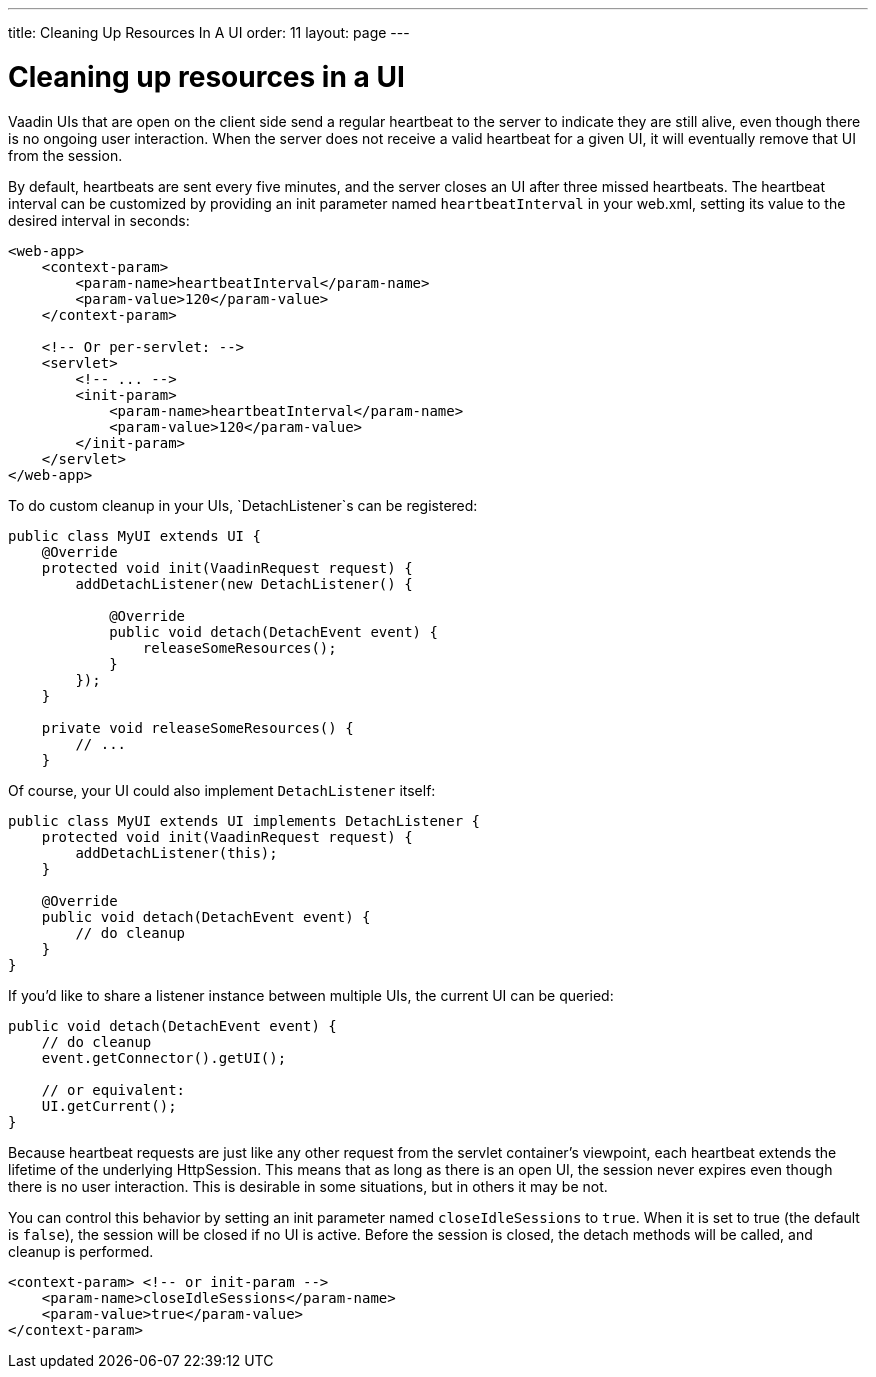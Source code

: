 ---
title: Cleaning Up Resources In A UI
order: 11
layout: page
---

[[cleaning-up-resources-in-a-ui]]
= Cleaning up resources in a UI

Vaadin UIs that are open on the client side send a regular heartbeat
to the server to indicate they are still alive, even though there is no
ongoing user interaction. When the server does not receive a valid
heartbeat for a given UI, it will eventually remove that UI from the
session.

By default, heartbeats are sent every five minutes, and the server
closes an UI after three missed heartbeats. The heartbeat interval can
be customized by providing an init parameter named `heartbeatInterval`
in your web.xml, setting its value to the desired interval in seconds:

[source,xml]
....
<web-app>
    <context-param>
        <param-name>heartbeatInterval</param-name>
        <param-value>120</param-value>
    </context-param>

    <!-- Or per-servlet: -->
    <servlet>
        <!-- ... -->
        <init-param>
            <param-name>heartbeatInterval</param-name>
            <param-value>120</param-value>
        </init-param>
    </servlet>
</web-app>
....

To do custom cleanup in your UIs, `DetachListener`s can be registered:

[source,java]
....
public class MyUI extends UI {
    @Override
    protected void init(VaadinRequest request) {
        addDetachListener(new DetachListener() {

            @Override
            public void detach(DetachEvent event) {
                releaseSomeResources();
            }
        });
    }

    private void releaseSomeResources() {
        // ...
    }
....

Of course, your UI could also implement `DetachListener` itself:

[source,java]
....
public class MyUI extends UI implements DetachListener {
    protected void init(VaadinRequest request) {
        addDetachListener(this);
    }

    @Override
    public void detach(DetachEvent event) {
        // do cleanup
    }
}
....

If you'd like to share a listener instance between multiple UIs, the
current UI can be queried:

[source,java]
....
public void detach(DetachEvent event) {
    // do cleanup
    event.getConnector().getUI();

    // or equivalent:
    UI.getCurrent();
}
....

Because heartbeat requests are just like any other request from the
servlet container's viewpoint, each heartbeat extends the lifetime of
the underlying HttpSession. This means that as long as there is an open
UI, the session never expires even though there is no user interaction.
This is desirable in some situations, but in others it may be not.

You can control this behavior by setting an init parameter named
`closeIdleSessions` to `true`. When it is set to true (the default is
`false`), the session will be closed if no UI is active. Before the
session is closed, the detach methods will be called, and cleanup is
performed.

[source,xml]
....
<context-param> <!-- or init-param -->
    <param-name>closeIdleSessions</param-name>
    <param-value>true</param-value>
</context-param>
....
